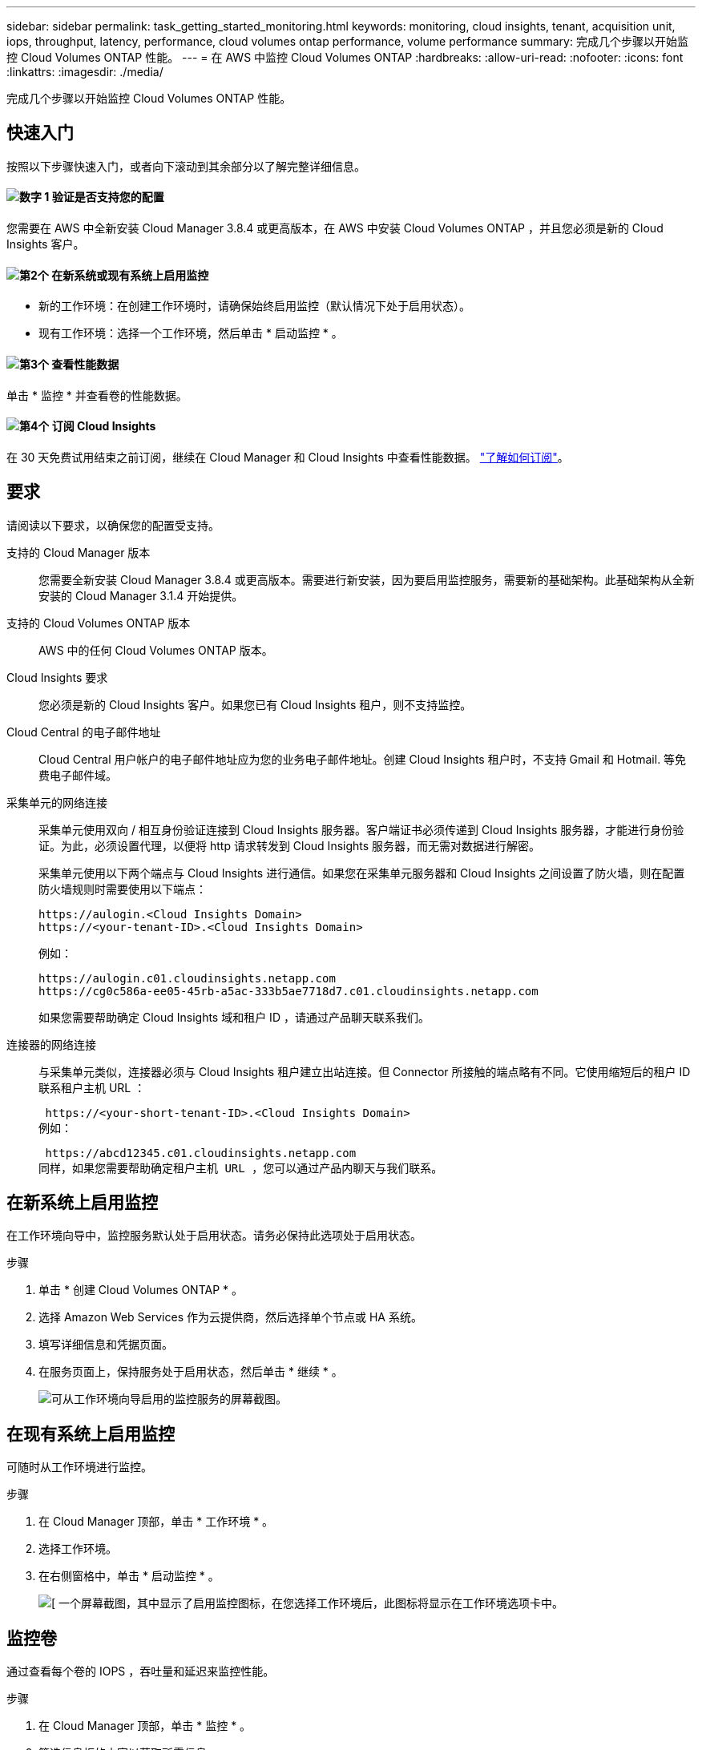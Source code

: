 ---
sidebar: sidebar 
permalink: task_getting_started_monitoring.html 
keywords: monitoring, cloud insights, tenant, acquisition unit, iops, throughput, latency, performance, cloud volumes ontap performance, volume performance 
summary: 完成几个步骤以开始监控 Cloud Volumes ONTAP 性能。 
---
= 在 AWS 中监控 Cloud Volumes ONTAP
:hardbreaks:
:allow-uri-read: 
:nofooter: 
:icons: font
:linkattrs: 
:imagesdir: ./media/


[role="lead"]
完成几个步骤以开始监控 Cloud Volumes ONTAP 性能。



== 快速入门

按照以下步骤快速入门，或者向下滚动到其余部分以了解完整详细信息。



==== image:number1.png["数字 1"] 验证是否支持您的配置

[role="quick-margin-para"]
您需要在 AWS 中全新安装 Cloud Manager 3.8.4 或更高版本，在 AWS 中安装 Cloud Volumes ONTAP ，并且您必须是新的 Cloud Insights 客户。



==== image:number2.png["第2个"] 在新系统或现有系统上启用监控

[role="quick-margin-list"]
* 新的工作环境：在创建工作环境时，请确保始终启用监控（默认情况下处于启用状态）。
* 现有工作环境：选择一个工作环境，然后单击 * 启动监控 * 。




==== image:number3.png["第3个"] 查看性能数据

[role="quick-margin-para"]
单击 * 监控 * 并查看卷的性能数据。



==== image:number4.png["第4个"] 订阅 Cloud Insights

[role="quick-margin-para"]
在 30 天免费试用结束之前订阅，继续在 Cloud Manager 和 Cloud Insights 中查看性能数据。 https://docs.netapp.com/us-en/cloudinsights/concept_subscribing_to_cloud_insights.html["了解如何订阅"^]。



== 要求

请阅读以下要求，以确保您的配置受支持。

支持的 Cloud Manager 版本:: 您需要全新安装 Cloud Manager 3.8.4 或更高版本。需要进行新安装，因为要启用监控服务，需要新的基础架构。此基础架构从全新安装的 Cloud Manager 3.1.4 开始提供。
支持的 Cloud Volumes ONTAP 版本:: AWS 中的任何 Cloud Volumes ONTAP 版本。
Cloud Insights 要求:: 您必须是新的 Cloud Insights 客户。如果您已有 Cloud Insights 租户，则不支持监控。
Cloud Central 的电子邮件地址:: Cloud Central 用户帐户的电子邮件地址应为您的业务电子邮件地址。创建 Cloud Insights 租户时，不支持 Gmail 和 Hotmail. 等免费电子邮件域。
采集单元的网络连接:: 采集单元使用双向 / 相互身份验证连接到 Cloud Insights 服务器。客户端证书必须传递到 Cloud Insights 服务器，才能进行身份验证。为此，必须设置代理，以便将 http 请求转发到 Cloud Insights 服务器，而无需对数据进行解密。
+
--
采集单元使用以下两个端点与 Cloud Insights 进行通信。如果您在采集单元服务器和 Cloud Insights 之间设置了防火墙，则在配置防火墙规则时需要使用以下端点：

....
https://aulogin.<Cloud Insights Domain>
https://<your-tenant-ID>.<Cloud Insights Domain>
....
例如：

....
https://aulogin.c01.cloudinsights.netapp.com
https://cg0c586a-ee05-45rb-a5ac-333b5ae7718d7.c01.cloudinsights.netapp.com
....
如果您需要帮助确定 Cloud Insights 域和租户 ID ，请通过产品聊天联系我们。

--
连接器的网络连接:: 与采集单元类似，连接器必须与 Cloud Insights 租户建立出站连接。但 Connector 所接触的端点略有不同。它使用缩短后的租户 ID 联系租户主机 URL ：
+
--
 https://<your-short-tenant-ID>.<Cloud Insights Domain>
例如：

 https://abcd12345.c01.cloudinsights.netapp.com
同样，如果您需要帮助确定租户主机 URL ，您可以通过产品内聊天与我们联系。

--




== 在新系统上启用监控

在工作环境向导中，监控服务默认处于启用状态。请务必保持此选项处于启用状态。

.步骤
. 单击 * 创建 Cloud Volumes ONTAP * 。
. 选择 Amazon Web Services 作为云提供商，然后选择单个节点或 HA 系统。
. 填写详细信息和凭据页面。
. 在服务页面上，保持服务处于启用状态，然后单击 * 继续 * 。
+
image:screenshot_monitoring.gif["可从工作环境向导启用的监控服务的屏幕截图。"]





== 在现有系统上启用监控

可随时从工作环境进行监控。

.步骤
. 在 Cloud Manager 顶部，单击 * 工作环境 * 。
. 选择工作环境。
. 在右侧窗格中，单击 * 启动监控 * 。
+
image:screenshot_enable_monitoring.gif["[ 一个屏幕截图，其中显示了启用监控图标，在您选择工作环境后，此图标将显示在工作环境选项卡中。"]





== 监控卷

通过查看每个卷的 IOPS ，吞吐量和延迟来监控性能。

.步骤
. 在 Cloud Manager 顶部，单击 * 监控 * 。
. 筛选信息板的内容以获取所需信息。
+
** 选择特定的工作环境。
** 请选择其他时间范围。
** 选择特定 SVM 。
** 搜索特定卷。
+
下图突出显示了其中每个选项：

+
image:screenshot_filter_options.gif["\" 监控 \" 选项卡的屏幕截图，其中显示了可用于筛选信息板内容的选项。"]



. 单击表中的某个卷以展开行并查看 IOPS ，吞吐量和延迟的时间线。
+
image:screenshot_vol_performance.gif["卷的性能数据的屏幕截图。"]

. 使用数据确定性能问题，最大限度地减少对用户和应用程序的影响。




== 从 Cloud Insights 获取详细信息

Cloud Manager 中的 " 监控 " 选项卡提供卷的基本性能数据。您可以从浏览器转到 Cloud Insights Web 界面，以执行更深入的监控并为 Cloud Volumes ONTAP 系统配置警报。

.步骤
. 在 Cloud Manager 顶部，单击 * 监控 * 。
. 单击 * Cloud Insights * 链接。
+
image:screenshot_cloud_insights.gif["显示 \" 监控 \" 选项卡右上角的 Cloud Insights 链接的屏幕截图。"]



.结果
Cloud Insights 将在新的浏览器选项卡中打开。如果需要帮助，请参见 https://docs.netapp.com/us-en/cloudinsights["Cloud Insights 文档"^]。



== 禁用监控

如果您不想再监控 Cloud Volumes ONTAP ，可以随时禁用此服务。


NOTE: 如果您在每个工作环境中禁用监控，则需要自己删除 EC2 实例。此实例名为 _AcquiesitionUnit" ，并与此实例连接生成的哈希（ UUID ）。例如： _AcquiesitionUny-FAN7FqeH_

.步骤
. 在 Cloud Manager 顶部，单击 * 工作环境 * 。
. 选择工作环境。
. 在右侧窗格中，单击 image:screenshot_gallery_options.gif["选择工作环境后显示在服务窗格中的选项图标的屏幕截图"] 图标并选择 * 停用扫描 * 。

